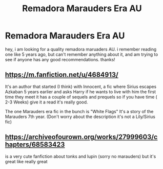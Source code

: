 #+TITLE: Remadora Marauders Era AU

* Remadora Marauders Era AU
:PROPERTIES:
:Author: bs_sloane
:Score: 1
:DateUnix: 1604437676.0
:DateShort: 2020-Nov-04
:FlairText: Recommendation
:END:
hey, i am looking for a quality remadora maruaders AU. i remember reading one like 5 years ago, but can't remember anything about it, and am trying to see if anyone has any good recommendations. thanks!


** [[https://m.fanfiction.net/u/4684913/]]

It's an author that started (I think) with Innocent, a fic where Sirius escapes Azkaban 5 years earlier and asks Harry if he wants to live with him the first time they meet it has a couple of sequels and prequels so if you have time ( 2-3 Weeks) give it a read it's really good.

The one Marauders era fic in the bunch is "White Flags" It's a story of the Marauders 7th year. (Don't worry about the description it's not a Lily/Sirius fic)
:PROPERTIES:
:Author: Janniinger
:Score: 2
:DateUnix: 1604606095.0
:DateShort: 2020-Nov-05
:END:


** [[https://archiveofourown.org/works/27999603/chapters/68583423]]

is a very cute fanfiction about tonks and lupin (sorry no marauders) but it's great like really great
:PROPERTIES:
:Author: freddiethefrog01
:Score: 1
:DateUnix: 1608135576.0
:DateShort: 2020-Dec-16
:END:
